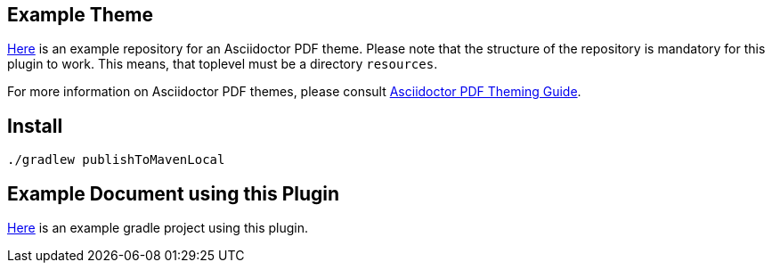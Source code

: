 
== Example Theme

https://github.com/fwilhe/corporate-theme[Here] is an example repository for an Asciidoctor PDF theme.
Please note that the structure of the repository is mandatory for this plugin to work.
This means, that toplevel must be a directory `resources`.

For more information on Asciidoctor PDF themes, please consult https://github.com/asciidoctor/asciidoctor-pdf/blob/master/docs/theming-guide.adoc[Asciidoctor PDF Theming Guide].

== Install

----
./gradlew publishToMavenLocal
----

== Example Document using this Plugin

https://github.com/fwilhe/asciidoctor-pdf-theme-gradle-plugin-example[Here] is an example gradle project using this plugin.

